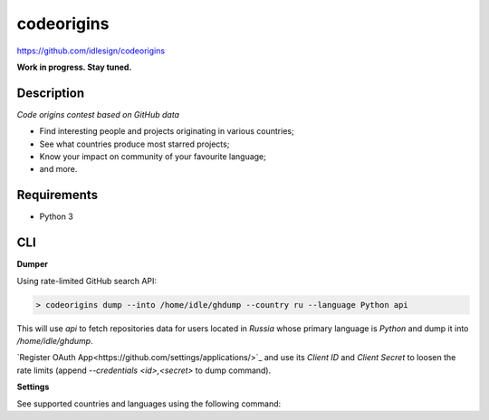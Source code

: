codeorigins
===========
https://github.com/idlesign/codeorigins

|release| |stats|  |lic|

.. |release| image:: https://img.shields.io/pypi/v/codeorigins.svg
    :target: https://pypi.python.org/pypi/codeorigins

.. |stats| image:: https://img.shields.io/pypi/dm/codeorigins.svg
    :target: https://pypi.python.org/pypi/codeorigins

.. |lic| image:: https://img.shields.io/pypi/l/codeorigins.svg
    :target: https://pypi.python.org/pypi/codeorigins


**Work in progress. Stay tuned.**


Description
-----------

*Code origins contest based on GitHub data*

* Find interesting people and projects originating in various countries;
* See what countries produce most starred projects;
* Know your impact on community of your favourite language;
* and more.


Requirements
------------

* Python 3


CLI
---

**Dumper**

Using rate-limited GitHub search API:


.. code-block:: bash

    > codeorigins dump --into /home/idle/ghdump --country ru --language Python api

This will use `api` to fetch repositories data for users located in `Russia` whose primary language is `Python`
and dump it into `/home/idle/ghdump`.

`Register OAuth App<https://github.com/settings/applications/>`_ and use its *Client ID* and
*Client Secret* to loosen the rate limits (append `--credentials <id>,<secret>` to dump command).


**Settings**

See supported countries and languages using the following command:

.. code-block:: bash
    > codeorigins show_settings

